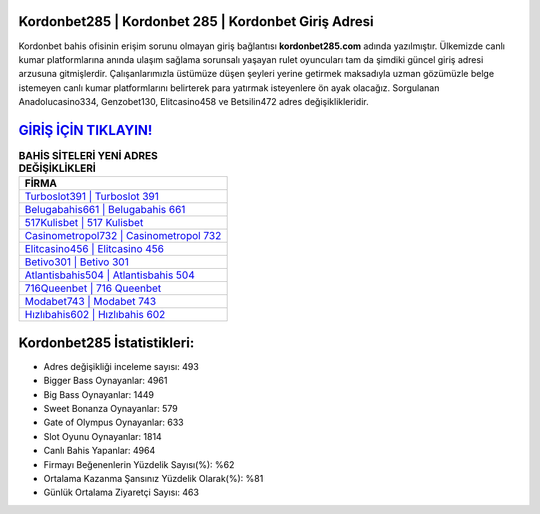 ﻿Kordonbet285 | Kordonbet 285 | Kordonbet Giriş Adresi
===================================

.. image:: images/kordonbet-giris.jpg
   :width: 600
   
Kordonbet bahis ofisinin erişim sorunu olmayan giriş bağlantısı **kordonbet285.com** adında yazılmıştır. Ülkemizde canlı kumar platformlarına anında ulaşım sağlama sorunsalı yaşayan rulet oyuncuları tam da şimdiki güncel giriş adresi arzusuna gitmişlerdir. Çalışanlarımızla üstümüze düşen şeyleri yerine getirmek maksadıyla uzman gözümüzle belge istemeyen canlı kumar platformlarını belirterek para yatırmak isteyenlere ön ayak olacağız. Sorgulanan Anadolucasino334, Genzobet130, Elitcasino458 ve Betsilin472 adres değişiklikleridir.

`GİRİŞ İÇİN TIKLAYIN! <https://cutt.ly/QwVVg2Vk>`_
==============

.. list-table:: **BAHİS SİTELERİ YENİ ADRES DEĞİŞİKLİKLERİ**
   :widths: 100
   :header-rows: 1

   * - FİRMA
   * - `Turboslot391 | Turboslot 391 <turboslot391-turboslot-391-turboslot-giris-adresi.html>`_
   * - `Belugabahis661 | Belugabahis 661 <belugabahis661-belugabahis-661-belugabahis-giris-adresi.html>`_
   * - `517Kulisbet | 517 Kulisbet <517kulisbet-517-kulisbet-kulisbet-giris-adresi.html>`_	 
   * - `Casinometropol732 | Casinometropol 732 <casinometropol732-casinometropol-732-casinometropol-giris-adresi.html>`_	 
   * - `Elitcasino456 | Elitcasino 456 <elitcasino456-elitcasino-456-elitcasino-giris-adresi.html>`_ 
   * - `Betivo301 | Betivo 301 <betivo301-betivo-301-betivo-giris-adresi.html>`_
   * - `Atlantisbahis504 | Atlantisbahis 504 <atlantisbahis504-atlantisbahis-504-atlantisbahis-giris-adresi.html>`_	 
   * - `716Queenbet | 716 Queenbet <716queenbet-716-queenbet-queenbet-giris-adresi.html>`_
   * - `Modabet743 | Modabet 743 <modabet743-modabet-743-modabet-giris-adresi.html>`_
   * - `Hızlıbahis602 | Hızlıbahis 602 <hizlibahis602-hizlibahis-602-hizlibahis-giris-adresi.html>`_
	 
Kordonbet285 İstatistikleri:
===================================	 
* Adres değişikliği inceleme sayısı: 493
* Bigger Bass Oynayanlar: 4961
* Big Bass Oynayanlar: 1449
* Sweet Bonanza Oynayanlar: 579
* Gate of Olympus Oynayanlar: 633
* Slot Oyunu Oynayanlar: 1814
* Canlı Bahis Yapanlar: 4964
* Firmayı Beğenenlerin Yüzdelik Sayısı(%): %62
* Ortalama Kazanma Şansınız Yüzdelik Olarak(%): %81
* Günlük Ortalama Ziyaretçi Sayısı: 463
